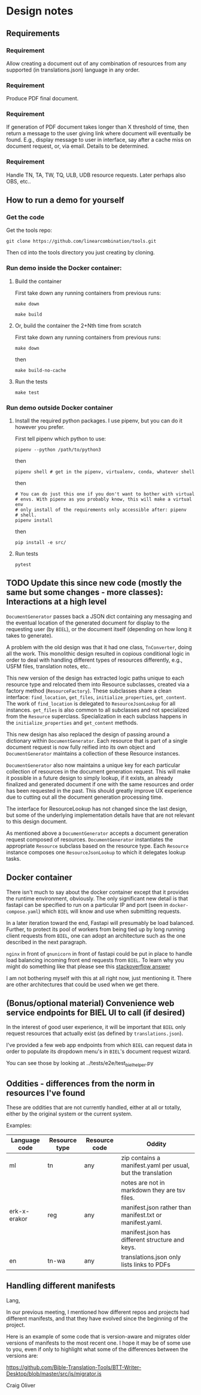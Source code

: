 #+AUTHOR:
* Design notes
** Requirements
*** Requirement
Allow creating a document out of any combination of resources from any
supported (in translations.json) language in any order.
*** Requirement
Produce PDF final document.
*** Requirement
If generation of PDF document takes longer than X threshold of time,
then return a message to the user giving link where document will
eventually be found. E.g., display message to user in interface, say
after a cache miss on document request, or, via email. Details to be
determined.
*** Requirement
Handle TN, TA, TW, TQ, ULB, UDB resource requests. Later perhaps also
OBS, etc..
** How to run a demo for yourself
*** Get the code
Get the tools repo:

#+begin_src shell
git clone https://github.com/linearcombination/tools.git
#+end_src

Then cd into the tools directory you just creating by cloning.
*** Run demo inside the Docker container:
**** Build the container

First take down any running containers from previous runs:

#+begin_src shell
make down
#+end_src

#+begin_src shell
make build
#+end_src
**** Or, build the container the 2+Nth time from scratch

First take down any running containers from previous runs:

#+begin_src shell
make down
#+end_src

then

#+begin_src shell
make build-no-cache
#+end_src

**** Run the tests
#+begin_src shell
make test
#+end_src

*** Run demo outside Docker container
**** Install the required python packages. I use pipenv, but you can do it however you prefer.

First tell pipenv which python to use:
#+begin_src shell
pipenv --python /path/to/python3
#+end_src

then

#+begin_src shell
pipenv shell # get in the pipenv, virtualenv, conda, whatever shell
#+end_src

then

#+begin_src shell
# You can do just this one if you don't want to bother with virtual
# envs. With pipenv as you probably know, this will make a virtual env
# only install of the requirements only accessible after: pipenv
# shell.
pipenv install
#+end_src

then

#+begin_src shell
pip install -e src/
#+end_src

**** Run tests
#+begin_src shell
pytest
#+end_src
** TODO Update this since new code (mostly the same but some changes - more classes): Interactions at a high level

#+begin_src plantuml :file wa_design_sequence_diagram1.png :exports results
UI_biel -> app.document_endpoint: JSON document resources request
app.document_endopint -> DocumentGenerator: instantiate DocumentGenerator\npassing resources from request
#+end_src

#+RESULTS:
[[file:wa_design_sequence_diagram1.png]]


=DocumentGenerator= passes back a JSON dict containing any messaging and
the eventual location of the generated document for display to the
requesting user (by =BIEL=), or the document itself (depending on how
long it takes to generate).

#+begin_src plantuml :file wa_design_sequence_diagram2.png :exports results
DocumentGenerator -> DocumentGenerator: generate document request key unique to set of resources requested, e.g., a request for two resources: ml-ulb-gen-en-ulb-wa-gen.
DocumentGenerator -> ResourceFactory: using Factory Method design pattern, for each resource, instantiate Resource subclasses from document request based on resource type
DocumentGenerator <- ResourceFactory: Return either USFMResource, TAResource, TNResource, TQResource, TWResource
Resource ->  Resource: find location
Resource ->  ResourceJsonLookup: lookup: find URL for resource
Resource <-- ResourceJsonLookup: return URL
Resource ->  Resource: get (clone or download) associated files from URL
Resource <-- Resource: remember locations of acquired files
Resource -> Resource: initialize other instance vars of resource based on acquired files
Resource -> Resource: get content, i.e., convert Resource's content to HTML
DocumentGenerator -> DocumentGenerator: for each resource, concatenate each Resources' HTML
DocumentGenerator -> DocumentGenerator: enclose concatenated HTML bodies in an HTML and body element with styling
DocumentGenerator -> DocumentGenerator: convert HTML to PDF using pandoc
#+end_src

#+RESULTS:
[[file:wa_design_sequence_diagram2.png]]


A problem with the old design was that it had one class, =TnConverter=,
doing all the work. This monolithic design resulted in copious
conditional logic in order to deal with handling different types of
resources differently, e.g., USFM files, translation notes, etc..

This new version of the design has extracted logic paths unique to
each resource type and relocated them into Resource subclasses,
created via a factory method (=ResourceFactory=). These subclasses share
a clean interface: =find_location=, =get_files=, =initialize_properties=,
=get_content=. The work of =find_location= is delegated to
=ResourceJsonLookup= for all instances. =get_files= is also common to all
subclasses and not specialized from the =Resource= superclass.
Specialization in each subclass happens in the =initialize_properties=
and =get_content= methods.

This new design has also replaced the design of passing around a
dictionary within =DocumentGenerator=. Each resource that is part of a
single document request is now fully reified into its own object and
=DocumentGenerator= maintains a collection of these Resource instances.

=DocumentGenerator= also now maintains a unique key for each particular
collection of resources in the document generation request. This will
make it possible in a future design to simply lookup, if it exists, an
already finalized and generated document if one with the same
resources and order has been requested in the past. This should
greatly improve UX experience due to cutting out all the document
generation processing time.

#+begin_src plantuml :file wa_design_class_diagram_resources.png :exports results
Resource *-- ResourceJsonLookup
Resource : find_location()
Resource : get_files()
Resource : {abstract} initialize_properties()
Resource : {abstract} get_content()
note top of Resource: Partially abstract superclass that handles behavior common to all resources
Resource <|-- USFMResource
' USFMResource : +find_location()
' USFMResource : +get_files()
USFMResource : +initialize_properties()
USFMResource : +get_content()
Resource <|-- TResource
TResource : +_discover_layout()
TResource : +_convert_md2html()
note top of TResource: superclass that handles behavior common to all non-USFM resources
TResource <|-- TNResource
' TNResource : +find_location()
' TNResource : +get_files()
TNResource : +ihitialize_properties()
TNResource : +get_content()
TResource <|-- TAResource
' TAResource : +find_location()
' TAResource : +get_files()
TAResource : +ihitialize_properties()
TAResource : +get_content()
TResource <|-- TQResource
' TQResource : +find_location()
' TQResource : +get_files()
TQResource : +ihitialize_properties()
TQResource : +get_content()
TResource <|-- TWResource
' TWResource : +find_location()
' TWResource : +get_files()
TWResource : +ihitialize_properties()
TWResource : +get_content()
#+end_src

#+RESULTS:
[[file:wa_design_class_diagram_resources.png]]


The interface for ResourceLookup has not changed since the last
design, but some of the underlying implementation details have that
are not relevant to this design document.

#+begin_src plantuml :file wa_design_class_diagram.png :exports results
ResourceLookup <|-- ResourceJsonLookup
ResourceLookup : {abstract} lookup()
note top of ResourceLookup : Abstract superclass which exists only\nfor documentation and design looking\nforward to ResourceGraphQLLookup.\nIt is definitely not necessary for the system to work
ResourceJsonLookup : +lookup()
ResourceLookup <|-- ResourceGraphQLLookup
note bottom of ResourceGraphQLLookup : Does not currently exist,\n but could replace ResourceJsonLookup one day.\nWith this design, call sites could largely\nremain unchanged.
ResourceGraphQLLookup : +lookup()
#+end_src

#+RESULTS:
[[file:wa_design_class_diagram.png]]


As mentioned above a =DocumentGenerator= accepts a document generation
request composed of resources. =DocumentGenerator= instantiates the
appropriate =Resource= subclass based on the resource type. Each
=Resource= instance composes one =ResourceJsonLookup= to which it delegates
lookup tasks.

#+begin_src plantuml :file wa_design_class_diagram2.png :exports results
DocumentGenerator o-- Resource
Resource *-- ResourceJsonLookup
note top of DocumentGenerator : This used to be called TnConverter.
note bottom of Resource : Already discussed above, e.g., USFMResource, TAResource, TNResource, TQResource, or TWResource
note bottom of ResourceJsonLookup : This is where the translations.json API is queried
#+end_src

#+RESULTS:
[[file:wa_design_class_diagram2.png]]

** Docker container
There isn't much to say about the docker container except that it
provides the runtime environment, obviously. The only significant new
detail is that fastapi can be specified to run on a particular IP and
port (seen in =docker-compose.yaml=) which =BIEL= will know and use when
submitting requests.

In a later iteration toward the end, Fastapi will presumably be load
balanced. Further, to protect its pool of workers from being tied up
by long running client requests from =BIEL=, one can adopt an
architecture such as the one described in the next paragraph.

=nginx= in front of =gnunicorn= in front of fastapi could be put in place to
handle load balancing incoming front end requests from =BIEL=. To learn
why you might do something like that please see this [[https://stackoverflow.com/questions/20766684/what-benefit-is-added-by-using-gunicorn-nginx-flask#20766961][stackoverflow answer]]

I am not bothering myself with this at all right now, just mentioning
it. There are other architectures that could be used when we get
there.
** (Bonus/optional material) Convenience web service endpoints for BIEL UI to call (if desired)
In the interest of good user experience, it will be important that
=BIEL= only request resources that actually exist (as defined by
=translations.json=).

I've provided a few web app endpoints from which =BIEL= can
request data in order to populate its dropdown menu's in =BIEL='s
document request wizard.

You can see those by looking at ../tests/e2e/test_biel_helper.py
** Oddities - differences from the norm in resources I've found
These are oddities that are not currently handled, either at all or
totally, either by the original system or the current system.

Examples:

| Language code | Resource type | Resource code | Oddity                                                      |
|---------------+---------------+---------------+-------------------------------------------------------------|
| ml            | tn            | any           | zip contains a manifest.yaml per usual, but the translation |
|               |               |               | notes are not in markdown they are tsv files.               |
| erk-x-erakor  | reg           | any           | manifest.json rather than manifest.txt or manifest.yaml.    |
|               |               |               | manifest.json has different structure and keys.             |
| en            | tn-wa         | any           | translations.json only lists links to PDFs                  |

** Handling different manifests
Lang,

In our previous meeting, I mentioned how different repos and projects
had different manifests, and that they have evolved since the
beginning of the project.

Here is an example of some code that is version-aware and migrates
older versions of manifests to the most recent one. I hope it may be
of some use to you, even if only to highlight what some of the
differences between the versions are:

https://github.com/Bible-Translation-Tools/BTT-Writer-Desktop/blob/master/src/js/migrator.js


Craig Oliver
